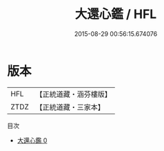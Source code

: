 #+TITLE: 大還心鑑 / HFL

#+DATE: 2015-08-29 00:56:15.674076
* 版本
 |       HFL|【正統道藏・涵芬樓版】|
 |      ZTDZ|【正統道藏・三家本】|
目次
 - [[file:KR5c0336_000.txt][大還心鑑 0]]
